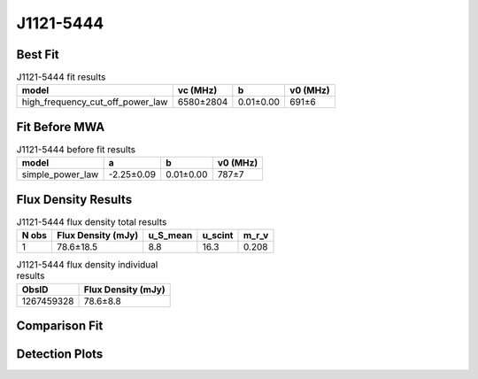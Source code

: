 .. _J1121-5444:
J1121-5444
==========

Best Fit
--------
.. image:: best_fits/J1121-5444_high_frequency_cut_off_power_law_fit.png
  :width: 800

.. csv-table:: J1121-5444 fit results
   :header: "model","vc (MHz)","b","v0 (MHz)"

   "high_frequency_cut_off_power_law","6580±2804","0.01±0.00","691±6"

Fit Before MWA
--------------
.. image:: before_mwa/J1121-5444_simple_power_law_fit.png
  :width: 800

.. csv-table:: J1121-5444 before fit results
   :header: "model","a","b","v0 (MHz)"

   "simple_power_law","-2.25±0.09","0.01±0.00","787±7"


Flux Density Results
--------------------
.. csv-table:: J1121-5444 flux density total results
   :header: "N obs", "Flux Density (mJy)", "u_S_mean", "u_scint", "m_r_v"

   "1",  "78.6±18.5", "8.8", "16.3", "0.208"

.. csv-table:: J1121-5444 flux density individual results
   :header: "ObsID", "Flux Density (mJy)"

    "1267459328", "78.6±8.8"

Comparison Fit
--------------
.. image:: comparison_fits/J1121-5444_comparison_fit.png
  :width: 800

Detection Plots
---------------

.. image:: detection_plots/1267459328_J1121-5444.prepfold.png
  :width: 800

.. image:: on_pulse_plots/1267459328_J1121-5444_256_bins_gaussian_components.png
  :width: 800